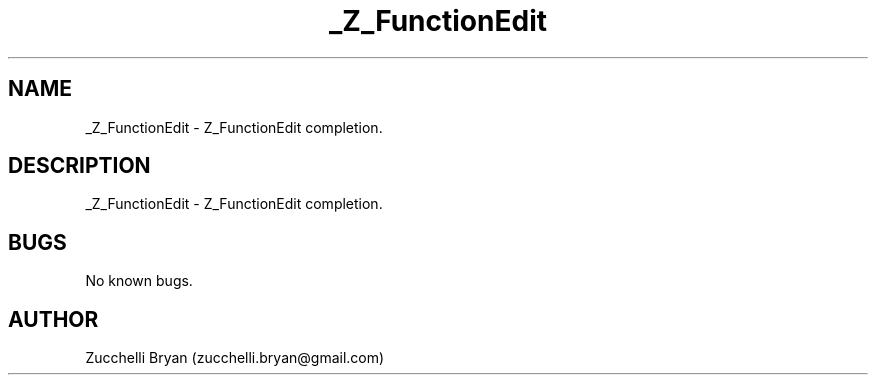 .\" Manpage for _Z_FunctionEdit.
.\" Contact bryan.zucchellik@gmail.com to correct errors or typos.
.TH _Z_FunctionEdit 7 "06 Feb 2020" "ZaemonSH" "ZaemonSH customization"
.SH NAME
_Z_FunctionEdit \- Z_FunctionEdit completion.
.SH DESCRIPTION
_Z_FunctionEdit \- Z_FunctionEdit completion.
.SH BUGS
No known bugs.
.SH AUTHOR
Zucchelli Bryan (zucchelli.bryan@gmail.com)
